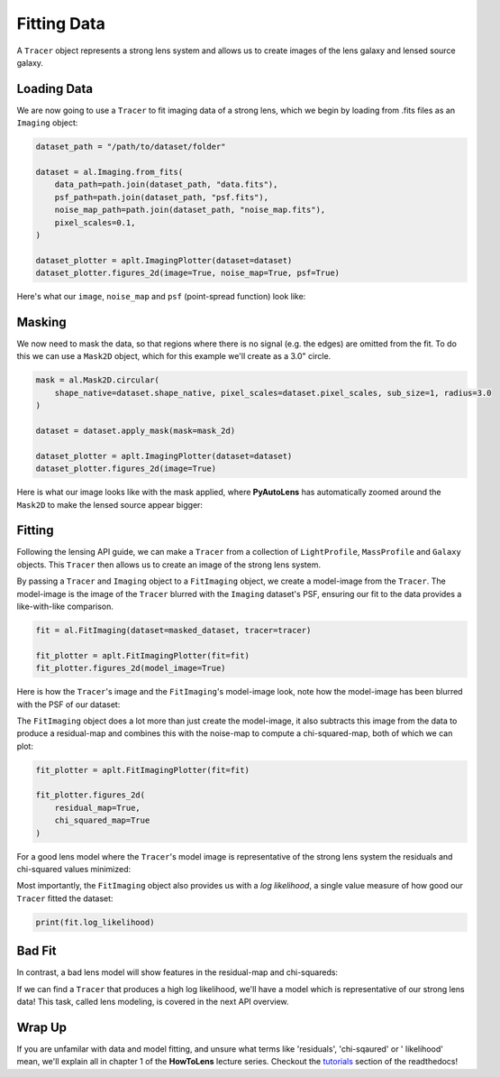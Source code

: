 .. _overview_2_fitting:

Fitting Data
============

A ``Tracer`` object represents a strong lens system and allows us to create images of the lens galaxy and lensed source
galaxy.

Loading Data
------------

We are now going to use a ``Tracer`` to fit imaging data of a strong lens, which we begin by loading
from .fits files as an ``Imaging`` object:

.. code-block:: python

    dataset_path = "/path/to/dataset/folder"

    dataset = al.Imaging.from_fits(
        data_path=path.join(dataset_path, "data.fits"),
        psf_path=path.join(dataset_path, "psf.fits"),
        noise_map_path=path.join(dataset_path, "noise_map.fits"),
        pixel_scales=0.1,
    )

    dataset_plotter = aplt.ImagingPlotter(dataset=dataset)
    dataset_plotter.figures_2d(image=True, noise_map=True, psf=True)

Here's what our ``image``, ``noise_map`` and ``psf`` (point-spread function) look like:

.. image:: https://raw.githubusercontent.com/Jammy2211/PyAutoLens/main/docs/overview/images/fitting/image.png
  :width: 400
  :alt: Alternative text

.. image:: https://raw.githubusercontent.com/Jammy2211/PyAutoLens/main/docs/overview/images/fitting/noise_map.png
  :width: 400
  :alt: Alternative text

.. image:: https://raw.githubusercontent.com/Jammy2211/PyAutoLens/main/docs/overview/images/fitting/psf.png
  :width: 400
  :alt: Alternative text

Masking
-------

We now need to mask the data, so that regions where there is no signal (e.g. the edges) are omitted from the fit. To do
this we can use a ``Mask2D`` object, which for this example we'll create as a 3.0" circle.

.. code-block:: python

    mask = al.Mask2D.circular(
        shape_native=dataset.shape_native, pixel_scales=dataset.pixel_scales, sub_size=1, radius=3.0
    )

    dataset = dataset.apply_mask(mask=mask_2d)

    dataset_plotter = aplt.ImagingPlotter(dataset=dataset)
    dataset_plotter.figures_2d(image=True)

Here is what our image looks like with the mask applied, where **PyAutoLens** has automatically zoomed around the
``Mask2D`` to make the lensed source appear bigger:

.. image:: https://raw.githubusercontent.com/Jammy2211/PyAutoLens/main/docs/overview/images/fitting/masked_image.png
  :width: 400
  :alt: Alternative text

Fitting
-------

Following the lensing API guide, we can make a ``Tracer`` from a collection of ``LightProfile``, ``MassProfile`` and
``Galaxy`` objects. This ``Tracer`` then allows us to create an image of the strong lens system.

By passing a ``Tracer`` and ``Imaging`` object to a ``FitImaging`` object, we create a model-image from the ``Tracer``.
The model-image is the image of the ``Tracer`` blurred with the ``Imaging`` dataset's PSF, ensuring our fit to the data
provides a like-with-like comparison.

.. code-block:: python

    fit = al.FitImaging(dataset=masked_dataset, tracer=tracer)

    fit_plotter = aplt.FitImagingPlotter(fit=fit)
    fit_plotter.figures_2d(model_image=True)

Here is how the ``Tracer``'s image and the ``FitImaging``'s model-image look, note how the model-image has been blurred
with the PSF of our dataset:

.. image:: https://raw.githubusercontent.com/Jammy2211/PyAutoLens/main/docs/overview/images/fitting/tracer_image.png
  :width: 400
  :alt: Alternative text

.. image:: https://raw.githubusercontent.com/Jammy2211/PyAutoLens/main/docs/overview/images/fitting/model_image.png
  :width: 400
  :alt: Alternative text

The ``FitImaging`` object does a lot more than just create the model-image, it also subtracts this image from
the data to produce a residual-map and combines this with the noise-map to compute a chi-squared-map, both of which
we can plot:

.. code-block:: python

    fit_plotter = aplt.FitImagingPlotter(fit=fit)

    fit_plotter.figures_2d(
        residual_map=True,
        chi_squared_map=True
    )

For a good lens model where the ``Tracer``'s model image is representative of the strong lens system the residuals and
chi-squared values minimized:

.. image:: https://raw.githubusercontent.com/Jammy2211/PyAutoLens/main/docs/overview/images/fitting/residual_map.png
  :width: 400
  :alt: Alternative text

.. image:: https://raw.githubusercontent.com/Jammy2211/PyAutoLens/main/docs/overview/images/fitting/chi_squared_map.png
  :width: 400
  :alt: Alternative text

Most importantly, the ``FitImaging`` object also provides us with a *log likelihood*, a single value measure of how good
our ``Tracer`` fitted the dataset:

.. code-block:: python

    print(fit.log_likelihood)

Bad Fit
-------

In contrast, a bad lens model will show features in the residual-map and chi-squareds:

.. image:: https://raw.githubusercontent.com/Jammy2211/PyAutoLens/main/docs/overview/images/fitting/bad_residual_map.png
  :width: 400
  :alt: Alternative text

.. image:: https://raw.githubusercontent.com/Jammy2211/PyAutoLens/main/docs/overview/images/fitting/bad_chi_squared_map.png
  :width: 400
  :alt: Alternative text

If we can find a ``Tracer`` that produces a high log likelihood, we'll have a model
which is representative of our strong lens data! This task, called lens modeling, is covered in the next API overview.

Wrap Up
-------

If you are unfamilar with data and model fitting, and unsure what terms like 'residuals', 'chi-sqaured' or '
likelihood' mean, we'll explain all in chapter 1 of the **HowToLens** lecture series. Checkout the
`tutorials <https://pyautolens.readthedocs.io/en/latest/tutorials/howtolens.html>`_ section of the readthedocs!